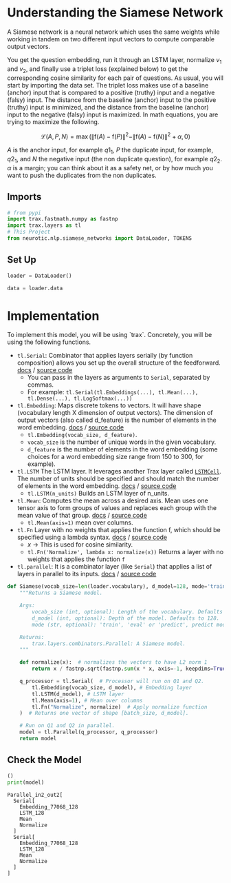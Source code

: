 #+BEGIN_COMMENT
.. title: Siamese Networks: Defining the Model
.. slug: siamese-networks-defining-the-model
.. date: 2021-01-25 19:36:23 UTC-08:00
.. tags: nlp,siamese networks
.. category: NLP
.. link: 
.. description: Defining the Siamese Network.
.. type: text
.. has_math: True
#+END_COMMENT
#+OPTIONS: ^:{}
#+TOC: headlines 3
#+PROPERTY: header-args :session ~/.local/share/jupyter/runtime/kernel-e6abe104-65b5-4ea2-b249-84b5857c9632-ssh.json
#+BEGIN_SRC python :results none :exports none
%load_ext autoreload
%autoreload 2
#+END_SRC
*  Understanding the Siamese Network 
 A Siamese network is a neural network which uses the same weights while working in tandem on two different input vectors to compute comparable output vectors.

 You get the question embedding, run it through an LSTM layer, normalize \(v_1\) and \(v_2\), and finally use a triplet loss (explained below) to get the corresponding cosine similarity for each pair of questions. As usual, you will start by importing the data set. The triplet loss makes use of a baseline (anchor) input that is compared to a positive (truthy) input and a negative (falsy) input. The distance from the baseline (anchor) input to the positive (truthy) input is minimized, and the distance from the baseline (anchor) input to the negative (falsy) input is maximized. In math equations, you are trying to maximize the following.

\[
\mathcal{L}(A, P, N)=\max \left(\|\mathrm{f}(A)-\mathrm{f}(P)\|^{2}-\|\mathrm{f}(A)-\mathrm{f}(N)\|^{2}+\alpha, 0\right)
\]

/A/ is the anchor input, for example \(q1_1\), \(P\) the duplicate input, for example, \(q2_1\), and \(N\) the negative input (the non duplicate question), for example \(q2_2\).
 \(\alpha\) is a margin; you can think about it as a safety net, or by how much you want to push the duplicates from the non duplicates. 

** Imports
#+begin_src python :results none
# from pypi
import trax.fastmath.numpy as fastnp
import trax.layers as tl
# This Project
from neurotic.nlp.siamese_networks import DataLoader, TOKENS
#+end_src
** Set Up
#+begin_src python :results none
loader = DataLoader()

data = loader.data
#+end_src   
* Implementation
 To implement this model, you will be using `trax`. Concretely, you will be using the following functions.


 - =tl.Serial=: Combinator that applies layers serially (by function composition) allows you set up the overall structure of the feedforward. [[https://trax-ml.readthedocs.io/en/latest/trax.layers.html#trax.layers.combinators.Serial][docs]] / [[https://github.com/google/trax/blob/1372b903bb66b0daccee19fd0b1fdf44f659330b/trax/layers/combinators.py#L26][source code]]
     - You can pass in the layers as arguments to =Serial=, separated by commas. 
     - For example: =tl.Serial(tl.Embeddings(...), tl.Mean(...), tl.Dense(...), tl.LogSoftmax(...))= 

 -  =tl.Embedding=: Maps discrete tokens to vectors. It will have shape (vocabulary length X dimension of output vectors). The dimension of output vectors (also called d_feature) is the number of elements in the word embedding. [[https://trax-ml.readthedocs.io/en/latest/trax.layers.html#trax.layers.core.Embedding][docs]] / [[https://github.com/google/trax/blob/1372b903bb66b0daccee19fd0b1fdf44f659330b/trax/layers/core.py#L113][source code]]
     - =tl.Embedding(vocab_size, d_feature)=.
     - =vocab_size= is the number of unique words in the given vocabulary.
     - =d_feature= is the number of elements in the word embedding (some choices for a word embedding size range from 150 to 300, for example).

 -  =tl.LSTM= The LSTM layer. It leverages another Trax layer called [[https://trax-ml.readthedocs.io/en/latest/trax.layers.html#trax.layers.rnn.LSTMCell][=LSTMCell=]]. The number of units should be specified and should match the number of elements in the word embedding. [[https://trax-ml.readthedocs.io/en/latest/trax.layers.html#trax.layers.rnn.LSTM][docs]] / [[https://github.com/google/trax/blob/1372b903bb66b0daccee19fd0b1fdf44f659330b/trax/layers/rnn.py#L87][source code]]
     - =tl.LSTM(n_units)= Builds an LSTM layer of n_units.

 - =tl.Mean=: Computes the mean across a desired axis. Mean uses one tensor axis to form groups of values and replaces each group with the mean value of that group. [[https://trax-ml.readthedocs.io/en/latest/trax.layers.html#trax.layers.core.Mean][docs]] / [[https://github.com/google/trax/blob/1372b903bb66b0daccee19fd0b1fdf44f659330b/trax/layers/core.py#L276][source code]]
     - =tl.Mean(axis=1)= mean over columns.

 - =tl.Fn= Layer with no weights that applies the function f, which should be specified using a lambda syntax. [[https://trax-ml.readthedocs.io/en/latest/trax.layers.html#trax.layers.base.Fn][docs]] / [[https://github.com/google/trax/blob/70f5364dcaf6ec11aabbd918e5f5e4b0f5bfb995/trax/layers/base.py#L576][source code]]
     - /x/ -> This is used for cosine similarity.
     - =tl.Fn('Normalize', lambda x: normalize(x))= Returns a layer with no weights that applies the function =f=

 - =tl.parallel=: It is a combinator layer (like =Serial=) that applies a list of layers in parallel to its inputs. [[https://trax-ml.readthedocs.io/en/latest/trax.layers.html#trax.layers.combinators.Parallel][docs]] / [[https://github.com/google/trax/blob/37aba571a89a8ad86be76a569d0ec4a46bdd8642/trax/layers/combinators.py#L152][source code]]
  
#+begin_src python :results none
def Siamese(vocab_size=len(loader.vocabulary), d_model=128, mode='train'):
    """Returns a Siamese model.

    Args:
        vocab_size (int, optional): Length of the vocabulary. Defaults to len(vocab).
        d_model (int, optional): Depth of the model. Defaults to 128.
        mode (str, optional): 'train', 'eval' or 'predict', predict mode is for fast inference. Defaults to 'train'.

    Returns:
        trax.layers.combinators.Parallel: A Siamese model. 
    """

    def normalize(x):  # normalizes the vectors to have L2 norm 1
        return x / fastnp.sqrt(fastnp.sum(x * x, axis=-1, keepdims=True))
    
    q_processor = tl.Serial(  # Processor will run on Q1 and Q2.
        tl.Embedding(vocab_size, d_model), # Embedding layer
        tl.LSTM(d_model), # LSTM layer
        tl.Mean(axis=1), # Mean over columns
        tl.Fn("Normalize", normalize)  # Apply normalize function
    )  # Returns one vector of shape [batch_size, d_model].
    
    # Run on Q1 and Q2 in parallel.
    model = tl.Parallel(q_processor, q_processor)
    return model
#+end_src

** Check the Model

#+begin_src python :results output :exports both
()
print(model)
#+end_src

#+RESULTS:
#+begin_example
Parallel_in2_out2[
  Serial[
    Embedding_77068_128
    LSTM_128
    Mean
    Normalize
  ]
  Serial[
    Embedding_77068_128
    LSTM_128
    Mean
    Normalize
  ]
]
#+end_example
